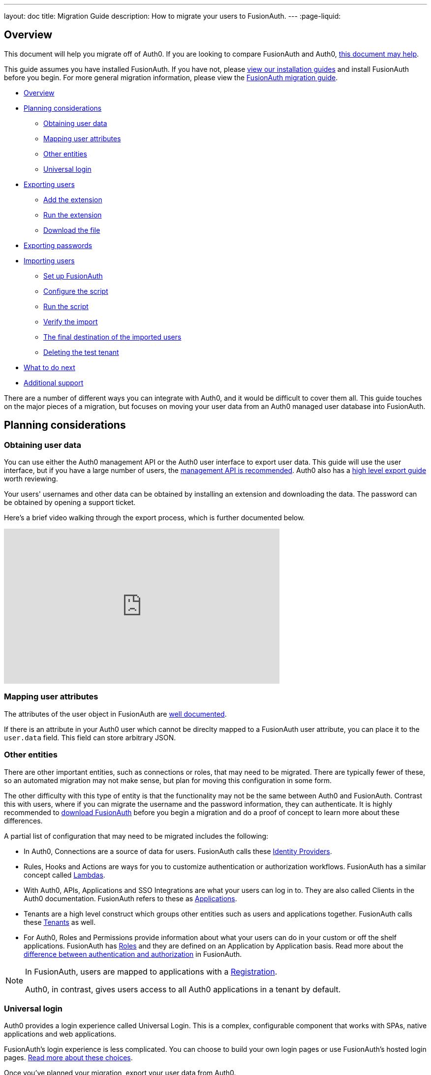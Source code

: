 ---
layout: doc
title: Migration Guide
description: How to migrate your users to FusionAuth.
---
:page-liquid:

== Overview

This document will help you migrate off of Auth0. If you are looking to compare FusionAuth and Auth0, link:/blog/2018/10/19/auth0-and-fusionauth-a-tale-of-two-solutions/[this document may help]. 

This guide assumes you have installed FusionAuth. If you have not, please link:/docs/v1/tech/installation-guide/[view our installation guides] and install FusionAuth before you begin. For more general migration information, please view the link:/docs/v1/tech/guides/migration/[FusionAuth migration guide].

* <<Overview>>
* <<Planning considerations>>
** <<Obtaining user data>>
** <<Mapping user attributes>>
** <<Other entities>>
** <<Universal login>>
* <<Exporting users>>
** <<Add the extension>>
** <<Run the extension>>
** <<Download the file>>
* <<Exporting passwords>>
* <<Importing users>>
** <<Set up FusionAuth>>
** <<Configure the script>>
** <<Run the script>>
** <<Verify the import>>
** <<The final destination of the imported users>>
** <<Deleting the test tenant>>
* <<What to do next>>
* <<Additional support>>

There are a number of different ways you can integrate with Auth0, and it would be difficult to cover them all. This guide touches on the major pieces of a migration, but focuses on moving your user data from an Auth0 managed user database into FusionAuth. 

== Planning considerations

=== Obtaining user data

You can use either the Auth0 management API or the Auth0 user interface to export user data. This guide will use the user interface, but if you have a large number of users, the https://auth0.com/docs/api/management/v2#!/Users/get_users[management API is recommended]. Auth0 also has a https://auth0.com/docs/support/export-data[high level export guide] worth reviewing.

Your users' usernames and other data can be obtained by installing an extension and downloading the data. The password can be obtained by opening a support ticket.

Here's a brief video walking through the export process, which is further documented below.

video::wQklLZZP_3s[youtube,width=560,height=315]

=== Mapping user attributes

The attributes of the user object in FusionAuth are link:/docs/v1/tech/apis/users/[well documented]. 

If there is an attribute in your Auth0 user which cannot be direclty mapped to a FusionAuth user attribute, you can place it to the `user.data` field. This field can store arbitrary JSON.

=== Other entities

There are other important entities, such as connections or roles, that may need to be migrated. There are typically fewer of these, so an automated migration may not make sense, but plan for moving this configuration in some form.

The other difficulty with this type of entity is that the functionality may not be the same between Auth0 and FusionAuth. Contrast this with users, where if you can migrate the username and the password information, they can authenticate. It is highly recommended to link:/download/[download FusionAuth] before you begin a migration and do a proof of concept to learn more about these differences. 

A partial list of configuration that may need to be migrated includes the following:

* In Auth0, Connections are a source of data for users. FusionAuth calls these link:/docs/v1/tech/identity-providers/[Identity Providers].
* Rules, Hooks and Actions are ways for you to customize authentication or authorization workflows. FusionAuth has a similar concept called link:/docs/v1/tech/lambdas/[Lambdas].
* With Auth0, APIs, Applications and SSO Integrations are what your users can log in to. They are also called Clients in the Auth0 documentation. FusionAuth refers to these as link:/docs/v1/tech/core-concepts/applications/[Applications]. 
* Tenants are a high level construct which groups other entities such as users and applications together. FusionAuth calls these link:/docs/v1/tech/core-concepts/tenants/[Tenants] as well.
* For Auth0, Roles and Permissions provide information about what your users can do in your custom or off the shelf applications. FusionAuth has link:/docs/v1/tech/core-concepts/roles/[Roles] and they are defined on an Application by Application basis. Read more about the link:/docs/v1/tech/core-concepts/authentication-authorization/[difference between authentication and authorization] in FusionAuth.

[NOTE]
====
In FusionAuth, users are mapped to applications with a link:/docs/v1/tech/core-concepts/registrations/[Registration]. 

Auth0, in contrast, gives users access to all Auth0 applications in a tenant by default. 
====

=== Universal login

Auth0 provides a login experience called Universal Login. This is a complex, configurable component that works with SPAs, native applications and web applications. 

FusionAuth's login experience is less complicated. You can choose to build your own login pages or use FusionAuth's hosted login pages. link:/docs/v1/tech/core-concepts/integration-points/#login-options[Read more about these choices].

Once you've planned your migration, export your user data from Auth0.

== Exporting users

To export users with the user interface, log in and go to your dashboard. You'll perform the following steps:

1. Add the User Import/Export extension, if not present
2. Run the extension
3. Download the exported file

Let's walk through each of these steps.

=== Add the extension

There's a convenient extension that allows you to both import and export users to and from Auth0. Add the extension by navigating to [breadcrumb]#Extensions# and searching for it.

image::guides/auth0-migration/find-user-export-extension.png[Finding the import/export extension.,width=1200,role=bottom-cropped]

After you find the extension, install it:

image::guides/auth0-migration/user-export-extension-install.png[Installing the import/export extension.,width=1200,role=bottom-cropped]

The next step is to run the extension. 

=== Run the extension

Next, run the extension. The first time you run it, you'll be asked to grant needed permissions. Then, choose the export tab. 

This will bring up a screen with information such as what fields you want to export, which connections to pull users from, and the export file format.

image::guides/auth0-migration/user-export-extension-export-run.png[Running the import/export extension.,width=1200,role=bottom-cropped]

For this guide, export user information as JSON. Choose the default user database. Finally, if you have special fields to include, configure them to be exported. Then begin the export.

image::guides/auth0-migration/auth0-export-complete.png[View when the the import/export extension is finished.,width=1200,role=bottom-cropped]

Depending on how many users you have in your database, it may take a while for this to complete.

=== Download the file

After the export finishes, download the file provided. At the end of the process, you'll end up with a JSON file like this:

[source,json,title=Sample Auth0 user data export download]
----
{"user_id":"auth0|60425da93519d90068f82966","email":"test@example.com","name":"test@example.com","nickname":"test","created_at":"2021-03-05T16:34:49.518Z","updated_at":"2021-03-05T16:34:49.518Z","email_verified":false}
{"user_id":"auth0|60425dc43519d90068f82973","email":"test2@example.com","name":"test2@example.com","nickname":"test2","created_at":"2021-03-05T16:35:16.786Z","updated_at":"2021-03-05T16:35:16.786Z","email_verified":false}
----

This is half of the data you'll need to migrate your users. The other half is the password hashes. Let's tackle that next.

== Exporting passwords

Password hashes and related information such as the salt and encryption algorithm are sensitive information. Auth0 doesn't export them as part of the general import/export process. 

However, once you've imported the passwords, your users will be able to log in to FusionAuth with the same password they used previously. However, neither FusionAuth, Auth0 nor you know the password, only the one way hash of the password.

You must open a support ticket to get access to the hashes. To do so, from your dashboard, navigate to [breadcrumb]#Get Support#, and then open a ticket by scrolling to the bottom of the support page. 

image::guides/auth0-migration/create-ticket-start.png[The first step to getting your password hashes.,width=1200,role=top-cropped]

Select the issue and details of your request. Choose "I have a question regarding my Auth0 account" and then pick the "I would like to obtain an export of my password hashes" option.

[NOTE]
====
Auth0 requires you to be on a link:https://auth0.com/docs/support/export-data[paid plan] to export your password hashes. You cannot export them if you are on the free tier.

Auth0 makes no commitments about how long a password hash ticket will take.

Plan accordingly and allow plenty of time.
====

You'll receive an automated message after this ticket is submitted and you can view the progress on the ticket screen. 

After your request is granted, you'll receive a JSON file containing the password hashes, related information and user ids. It might look a little something like this:

[source,json,title=Sample Auth0 password hash export download]
----
TBD
----

Now that you have both the user data and the passwords, you can import your users.

== Importing users

The easiest way to import your data into FusionAuth is to use the provided script from the https://github.com/FusionAuth/fusionauth-import-scripts[FusionAuth import scripts GitHub repository]. But first, you need to set up FusionAuth.

=== Set up FusionAuth

There are a few steps to take to set up FusionAuth for your migrated user data.

==== Create a test tenant

Create a separate tenant for your migration process. Tenants logically isolate configuration settings and users, so if a migration goes awry or you need to adjust it, it's easy to delete the tenant and start with a clean system.

To add a tenant, navigate to [breadcrumb]#Tenants# and choose the green plus sign.

image::guides/auth0-migration/list-of-tenants-add-highlighted.png[Adding a tenant.,width=1200,role=bottom-cropped]

Give it a descriptive name like `Auth0 import test` and save it. You shouldn't need to modify any of the other configuration options to test importing users.

image::guides/auth0-migration/add-tenant.png[The tenant creation screen,width=1200,role=bottom-cropped]

Record the Id of the tenant, which will be something like `25c9d123-8a79-4edd-9f76-8dd9c806b0f3`. You'll use this in the import script.

image::guides/auth0-migration/list-of-tenants.png[The tenant list.,width=1200,role=bottom-cropped]

==== Set up your import API key

The next step is to create an API key. To do so, navigate to [breadcrumb]#Settings -> API Keys# in the administrative user interface.

image::guides/auth0-migration/add-api-key.png[Adding an API key,width=1200]

This key needs to have the permission to run a bulk import of users. In the spirit of the principle of least privilege, give it the permission to `POST` to the `/api/user/import` endpoint. Record the API key string, as you'll use it below as well.

image::guides/auth0-migration/set-api-key-permissions.png[Setting API key permissions,width=1200]

=== Configure the script

The import script requires ruby (tested with 2.7). To get the script, clone the git repository:

[source,shell,title=Getting the import scripts]
----
git clone https://github.com/FusionAuth/fusionauth-import-scripts
----

Navigate to the `auth0` directory:

[source,shell,title=Navigate to the correct directory]
----
cd fusionauth-import-scripts/auth0
----

Edit the `import.rb` script. You should update important variables:

[source,ruby,title=An excerpt of the import.rb]
----
#!/usr/local/bin/ruby -w

require 'date'
require 'json'
require 'fusionauth/fusionauth_client'

# BEGIN Modify these variables for your Import
users_file = 'users.json'
secrets_file = 'secrets.json'

$fusionauth_url = 'http://localhost:9011'
$fusionauth_api_key = 'bf69486b-4733-4470-a592-f1bfce7af580'

# Optionally specify the target tenant. If only one tenant exists this is optional and the users
# will be imported to the default tenant. When more than one tenant exists in FusionAuth this is required.
$fusionauth_tenant_id = '16970284-4680-4b3c-8a7e-424644ed1090'

# Map Auth0 userId to the FusionAuth User Id as a UUID
$map_auth0_user_id = false

# END Modify these variables for your Import
# ...
----

For this script to work correctly, update the following:

* `users_file` should point to the location of the user export file you obtained.
* `secrets_file` needs to point to the location of the password hash export file you received.
* `$fusionauth_url` must point to your FusionAuth instance. If you are testing locally, it will probably be `'http://localhost:9011'`.
* `$fusionauth_api_key` needs to be set to the value of the API key created above.
* `$fusionauth_tenant_id` should be set to the Id of the testing tenant created above.

You may or may not want to change `$map_auth0_user_id`. If you have external systems relying on the Auth0 user identifier, set this to `true`, which will ensure imported users have the the same Id as they did in Auth0. Otherwise, you can leave this variable set to `false`.

You may also want to migrate additional data. Currently, the following attributes are migrated:

* `user_id`
* `email
* `email_verified`
* `username`
* `insertInstant`
* `password` and supporting attributes

The migrated user will have the Auth0 tenant Id and original user Id stored on the `user.data` object. If you have additional user attributes you want to migrate, you should review and modify the `map_user` method. 

You may also want to create Registrations or Group memberships, which you can do by creating the appropriate JSON data structures. These are documented in the link:/docs/v1/tech/apis/users/#import-users[Import User API docs].

You also need to ensure the following gems are available:

* `date`
* `json`
* `fusionauth_client`

If you have bundler installed, run `bundle install` in the `auth0` directory. Otherwise install the needed gems in your standard manner.

=== Run the script

You can now run the import script:

[source,shell,title=Running the import script]
----
ruby ./import.rb
----

You'll see output like:

[source,shell,title=Import script output]
----
TBD
----

=== Verify the import

The next step is to log in to the FusionAuth administrative user interface and review the users. 

IMAGE 

If you have a test user, log in with them to ensure the hashing migration was successful.

=== The final destination of the imported users

After you are done testing, choose whether to import users into the default tenant or a new tenant. 

Whichever you choose, make sure to update `$fusionauth_tenant_id` to the correct value before running the import for a final time.

If you aren't keeping the users in the test tenant, delete the tenant as outlined below.

=== Deleting the test tenant

If you need to start over because the import failed or you need to tweak a setting, delete the tenant you created. This will remove all the users and other configuration for this tenant, giving you a fresh start. To do so, navigate to [breadcrumb]#Tenants# and choose the red trashcan icon. 

image::guides/auth0-migration/list-of-tenants-delete-highlighted.png[Deleting a a tenant.,width=1200,role=bottom-cropped]

Confirm your desire to delete the tenant. Depending on how many users you have imported, this may take some time.

== What to do next

At a minimum, assign your users to the relevant migrated FusionAuth applications. You can do this in two ways:

* As part of your import script by modifying the script and adding link:/docs/v1/tech/apis/users/#import-users[Registration JSON information] to the `map_user` method 
* After users have been migrated with the link:/docs/v1/tech/apis/registrations[Registrations API]. 

You'll also need to modify and test your applications to ensure that your users can log in to them and receive appropriate permissions and roles. If your application uses a standard OAuth, SAML or OIDC library to authenticate with Auth0, the transition should be relatively painless.

== Additional support

If you need support in your migration beyond that provided in this guide, you may either:

* post in our link:/community/forums/[community forums] or
* link:/pricing/editions/[purchase a support contract]



